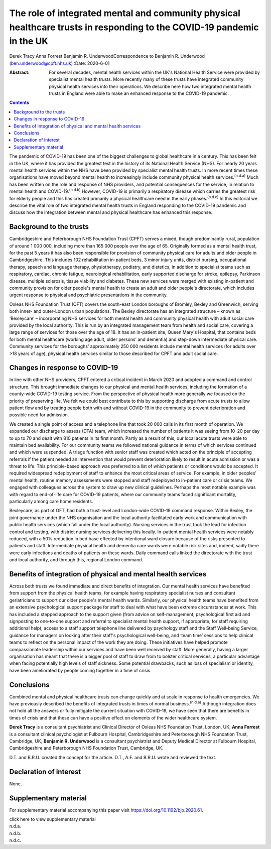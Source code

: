 =======================================================================================================================
The role of integrated mental and community physical healthcare trusts in responding to the COVID-19 pandemic in the UK
=======================================================================================================================

Derek Tracy
Anna Forrest
Benjamin R. UnderwoodCorrespondence to Benjamin R. Underwood
(ben.underwood@cpft.nhs.uk)
:Date: 2020-6-01

:Abstract:
   For several decades, mental health services within the UK's National
   Health Service were provided by specialist mental health trusts. More
   recently many of these trusts have integrated community physical
   health services into their operations. We describe here how two
   integrated mental health trusts in England were able to make an
   enhanced response to the COVID-19 pandemic.


.. contents::
   :depth: 3
..

The pandemic of COVID-19 has been one of the biggest challenges to
global healthcare in a century. This has been felt in the UK, where it
has provided the greatest test in the history of its National Health
Service (NHS). For nearly 20 years mental health services within the NHS
have been provided by specialist mental health trusts. In more recent
times these organisations have moved beyond mental health to
increasingly include community physical health services.\ :sup:`(n.d.a)`
Much has been written on the role and response of NHS providers, and
potential consequences for the service, in relation to mental health and
COVID-19.\ :sup:`(n.d.b)` However, COVID-19 is primarily a respiratory
disease which carries the greatest risk for elderly people and this has
created primarily a physical healthcare need in the early
phases.\ :sup:`(n.d.c)` In this editorial we describe the vital role of
two integrated mental health trusts in England responding to the
COVID-19 pandemic and discuss how the integration between mental and
physical healthcare has enhanced this response.

.. _sec1:

Background to the trusts
========================

Cambridgeshire and Peterborough NHS Foundation Trust (CPFT) serves a
mixed, though predominantly rural, population of around 1 000 000,
including more than 165 000 people over the age of 65. Originally formed
as a mental health trust, for the past 5 years it has also been
responsible for provision of community physical care for adults and
older people in Cambridgeshire. This includes 102 rehabilitation
in-patient beds, 3 minor injury units, district nursing, occupational
therapy, speech and language therapy, physiotherapy, podiatry, and
dietetics, in addition to specialist teams such as respiratory, cardiac,
chronic fatigue, neurological rehabilitation, early supported discharge
for stroke, epilepsy, Parkinson disease, multiple sclerosis, tissue
viability and diabetes. These new services were merged with existing
in-patient and community provision for older people's mental health to
create an adult and older people's directorate, which includes urgent
response to physical and psychiatric presentations in the community.

Oxleas NHS Foundation Trust (OFT) covers the south-east London boroughs
of Bromley, Bexley and Greenwich, serving both inner- and outer-London
urban populations. The Bexley directorate has an integrated structure –
known as ‘Bexleycare’ – incorporating NHS services for both mental
health and community physical health with adult social care provided by
the local authority. This is run by an integrated management team from
health and social care, covering a large range of services for those
over the age of 18. It has an in-patient site, Queen Mary's Hospital,
that contains beds for both mental healthcare (working age adult, older
persons’ and dementia) and step-down intermediate physical care.
Community services for the boroughs’ approximately 250 000 residents
include mental health services (for adults over >18 years of age),
physical health services similar to those described for CPFT and adult
social care.

.. _sec2:

Changes in response to COVID-19
===============================

In line with other NHS providers, CPFT entered a critical incident in
March 2020 and adopted a command and control structure. This brought
immediate changes to our physical and mental health services, including
the formation of a county-wide COVID-19 testing service. From the
perspective of physical health more generally we focused on the priority
of preserving life. We felt we could best contribute to this by
supporting discharge from acute trusts to allow patient flow and by
treating people both with and without COVID-19 in the community to
prevent deterioration and possible need for admission.

We created a single point of access and a telephone line that took
20 000 calls in its first month of operation. We expanded our discharge
to assess (DTA) team, which increased the number of patients it was
seeing from 10–20 per day to up to 70 and dealt with 810 patients in its
first month. Partly as a result of this, our local acute trusts were
able to maintain bed availability. For our community teams we followed
national guidance in terms of which services continued and which were
suspended. A triage function with senior staff was created which acted
on the principle of accepting referrals if the patient needed an
intervention that would prevent deterioration likely to result in acute
admission or was a threat to life. This principle-based approach was
preferred to a list of which patients or conditions would be accepted.
It required widespread redeployment of staff to enhance the most
critical areas of service. For example, in older peoples’ mental health,
routine memory assessments were stopped and staff redeployed to
in-patient care or crisis teams. We engaged with colleagues across the
system to draw up new clinical guidelines. Perhaps the most notable
example was with regard to end-of-life care for COVID-19 patients, where
our community teams faced significant mortality, particularly among care
home residents.

Bexleycare, as part of OFT, had both a trust-level and London-wide
COVID-19 command response. Within Bexley, the joint governance under the
NHS organisation and the local authority facilitated early work and
communication with public health services (which fall under the local
authority). Nursing services in the trust took the lead for infection
control and testing, with district nursing services delivering this
locally. In-patient mental health services were notably reduced, with a
50% reduction in bed base effected by intentional ward closure because
of the risks presented to patients and staff. Intermediate physical
health and dementia care wards were notable risk sites and, indeed,
sadly there were early infections and deaths of patients on these wards.
Daily command calls linked the directorate with the trust and local
authority, and through this, regional London command.

.. _sec3:

Benefits of integration of physical and mental health services
==============================================================

Across both trusts we found immediate and direct benefits of
integration. Our mental health services have benefited from support from
the physical health teams, for example having respiratory specialist
nurses and consultant geriatricians to support our older people's mental
health wards. Similarly, our physical health teams have benefited from
an extensive psychological support package for staff to deal with what
have been extreme circumstances at work. This has included a stepped
approach to the support given (from advice on self-management,
psychological first aid and signposting to one-to-one support and
referral to specialist mental health support, if appropriate, for staff
requiring additional help), access to a staff support telephone line
delivered by psychology staff and the Staff Well-being Service, guidance
for managers on looking after their staff's psychological well-being,
and ‘team time’ sessions to help clinical teams to reflect on the
personal impact of the work they are doing. These initiatives have
helped promote compassionate leadership within our services and have
been well received by staff. More generally, having a larger
organisation has meant that there is a bigger pool of staff to draw from
to bolster critical services, a particular advantage when facing
potentially high levels of staff sickness. Some potential drawbacks,
such as loss of specialism or identity, have been ameliorated by people
coming together in a time of crisis.

.. _sec4:

Conclusions
===========

Combined mental and physical healthcare trusts can change quickly and at
scale in response to health emergencies. We have previously described
the benefits of integrated trusts in times of normal
business.\ :sup:`(n.d.a)` Although integration does not hold all the
answers or fully mitigate the current situation with COVID-19, we have
seen that there are benefits in times of crisis and that these can have
a positive effect on elements of the wider healthcare system.

**Derek Tracy** is a consultant psychiatrist and Clinical Director of
Oxleas NHS Foundation Trust, London, UK; **Anna Forrest** is a
consultant clinical psychologist at Fulbourn Hospital, Cambridgeshire
and Peterborough NHS Foundation Trust, Cambridge, UK; **Benjamin R.
Underwood** is a consultant psychiatrist and Deputy Medical Director at
Fulbourn Hospital, Cambridgeshire and Peterborough NHS Foundation Trust,
Cambridge, UK.

D.T. and B.R.U. created the concept for the article. D.T., A.F. and
B.R.U. wrote and reviewed the text.

.. _nts2:

Declaration of interest
=======================

None.

.. _sec5:

Supplementary material
======================

For supplementary material accompanying this paper visit
https://doi.org/10.1192/bjb.2020.61.

.. container:: caption

   .. rubric:: 

   click here to view supplementary material

.. container:: references csl-bib-body hanging-indent
   :name: refs

   .. container:: csl-entry
      :name: ref-ref1

      n.d.a.

   .. container:: csl-entry
      :name: ref-ref2

      n.d.b.

   .. container:: csl-entry
      :name: ref-ref3

      n.d.c.
